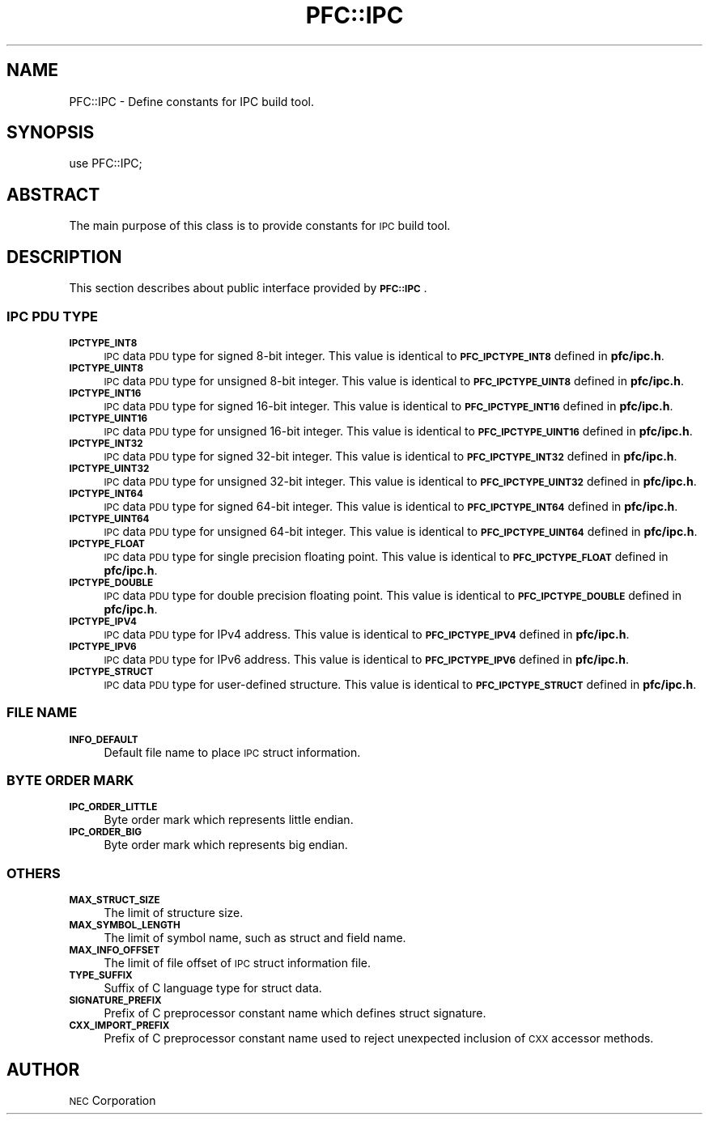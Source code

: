 .\" Automatically generated by Pod::Man 2.27 (Pod::Simple 3.28)
.\"
.\" Standard preamble:
.\" ========================================================================
.de Sp \" Vertical space (when we can't use .PP)
.if t .sp .5v
.if n .sp
..
.de Vb \" Begin verbatim text
.ft CW
.nf
.ne \\$1
..
.de Ve \" End verbatim text
.ft R
.fi
..
.\" Set up some character translations and predefined strings.  \*(-- will
.\" give an unbreakable dash, \*(PI will give pi, \*(L" will give a left
.\" double quote, and \*(R" will give a right double quote.  \*(C+ will
.\" give a nicer C++.  Capital omega is used to do unbreakable dashes and
.\" therefore won't be available.  \*(C` and \*(C' expand to `' in nroff,
.\" nothing in troff, for use with C<>.
.tr \(*W-
.ds C+ C\v'-.1v'\h'-1p'\s-2+\h'-1p'+\s0\v'.1v'\h'-1p'
.ie n \{\
.    ds -- \(*W-
.    ds PI pi
.    if (\n(.H=4u)&(1m=24u) .ds -- \(*W\h'-12u'\(*W\h'-12u'-\" diablo 10 pitch
.    if (\n(.H=4u)&(1m=20u) .ds -- \(*W\h'-12u'\(*W\h'-8u'-\"  diablo 12 pitch
.    ds L" ""
.    ds R" ""
.    ds C` ""
.    ds C' ""
'br\}
.el\{\
.    ds -- \|\(em\|
.    ds PI \(*p
.    ds L" ``
.    ds R" ''
.    ds C`
.    ds C'
'br\}
.\"
.\" Escape single quotes in literal strings from groff's Unicode transform.
.ie \n(.g .ds Aq \(aq
.el       .ds Aq '
.\"
.\" If the F register is turned on, we'll generate index entries on stderr for
.\" titles (.TH), headers (.SH), subsections (.SS), items (.Ip), and index
.\" entries marked with X<> in POD.  Of course, you'll have to process the
.\" output yourself in some meaningful fashion.
.\"
.\" Avoid warning from groff about undefined register 'F'.
.de IX
..
.nr rF 0
.if \n(.g .if rF .nr rF 1
.if (\n(rF:(\n(.g==0)) \{
.    if \nF \{
.        de IX
.        tm Index:\\$1\t\\n%\t"\\$2"
..
.        if !\nF==2 \{
.            nr % 0
.            nr F 2
.        \}
.    \}
.\}
.rr rF
.\"
.\" Accent mark definitions (@(#)ms.acc 1.5 88/02/08 SMI; from UCB 4.2).
.\" Fear.  Run.  Save yourself.  No user-serviceable parts.
.    \" fudge factors for nroff and troff
.if n \{\
.    ds #H 0
.    ds #V .8m
.    ds #F .3m
.    ds #[ \f1
.    ds #] \fP
.\}
.if t \{\
.    ds #H ((1u-(\\\\n(.fu%2u))*.13m)
.    ds #V .6m
.    ds #F 0
.    ds #[ \&
.    ds #] \&
.\}
.    \" simple accents for nroff and troff
.if n \{\
.    ds ' \&
.    ds ` \&
.    ds ^ \&
.    ds , \&
.    ds ~ ~
.    ds /
.\}
.if t \{\
.    ds ' \\k:\h'-(\\n(.wu*8/10-\*(#H)'\'\h"|\\n:u"
.    ds ` \\k:\h'-(\\n(.wu*8/10-\*(#H)'\`\h'|\\n:u'
.    ds ^ \\k:\h'-(\\n(.wu*10/11-\*(#H)'^\h'|\\n:u'
.    ds , \\k:\h'-(\\n(.wu*8/10)',\h'|\\n:u'
.    ds ~ \\k:\h'-(\\n(.wu-\*(#H-.1m)'~\h'|\\n:u'
.    ds / \\k:\h'-(\\n(.wu*8/10-\*(#H)'\z\(sl\h'|\\n:u'
.\}
.    \" troff and (daisy-wheel) nroff accents
.ds : \\k:\h'-(\\n(.wu*8/10-\*(#H+.1m+\*(#F)'\v'-\*(#V'\z.\h'.2m+\*(#F'.\h'|\\n:u'\v'\*(#V'
.ds 8 \h'\*(#H'\(*b\h'-\*(#H'
.ds o \\k:\h'-(\\n(.wu+\w'\(de'u-\*(#H)/2u'\v'-.3n'\*(#[\z\(de\v'.3n'\h'|\\n:u'\*(#]
.ds d- \h'\*(#H'\(pd\h'-\w'~'u'\v'-.25m'\f2\(hy\fP\v'.25m'\h'-\*(#H'
.ds D- D\\k:\h'-\w'D'u'\v'-.11m'\z\(hy\v'.11m'\h'|\\n:u'
.ds th \*(#[\v'.3m'\s+1I\s-1\v'-.3m'\h'-(\w'I'u*2/3)'\s-1o\s+1\*(#]
.ds Th \*(#[\s+2I\s-2\h'-\w'I'u*3/5'\v'-.3m'o\v'.3m'\*(#]
.ds ae a\h'-(\w'a'u*4/10)'e
.ds Ae A\h'-(\w'A'u*4/10)'E
.    \" corrections for vroff
.if v .ds ~ \\k:\h'-(\\n(.wu*9/10-\*(#H)'\s-2\u~\d\s+2\h'|\\n:u'
.if v .ds ^ \\k:\h'-(\\n(.wu*10/11-\*(#H)'\v'-.4m'^\v'.4m'\h'|\\n:u'
.    \" for low resolution devices (crt and lpr)
.if \n(.H>23 .if \n(.V>19 \
\{\
.    ds : e
.    ds 8 ss
.    ds o a
.    ds d- d\h'-1'\(ga
.    ds D- D\h'-1'\(hy
.    ds th \o'bp'
.    ds Th \o'LP'
.    ds ae ae
.    ds Ae AE
.\}
.rm #[ #] #H #V #F C
.\" ========================================================================
.\"
.IX Title "PFC::IPC 3"
.TH PFC::IPC 3 "2015-08-20" "perl v5.18.4" "User Contributed Perl Documentation"
.\" For nroff, turn off justification.  Always turn off hyphenation; it makes
.\" way too many mistakes in technical documents.
.if n .ad l
.nh
.SH "NAME"
PFC::IPC \- Define constants for IPC build tool.
.SH "SYNOPSIS"
.IX Header "SYNOPSIS"
.Vb 1
\&  use PFC::IPC;
.Ve
.SH "ABSTRACT"
.IX Header "ABSTRACT"
The main purpose of this class is to provide constants for \s-1IPC\s0 build tool.
.SH "DESCRIPTION"
.IX Header "DESCRIPTION"
This section describes about public interface provided by \fB\s-1PFC::IPC\s0\fR.
.SS "\s-1IPC PDU TYPE\s0"
.IX Subsection "IPC PDU TYPE"
.IP "\fB\s-1IPCTYPE_INT8\s0\fR" 4
.IX Item "IPCTYPE_INT8"
\&\s-1IPC\s0 data \s-1PDU\s0 type for signed 8\-bit integer.
This value is identical to \fB\s-1PFC_IPCTYPE_INT8\s0\fR defined in \fBpfc/ipc.h\fR.
.IP "\fB\s-1IPCTYPE_UINT8\s0\fR" 4
.IX Item "IPCTYPE_UINT8"
\&\s-1IPC\s0 data \s-1PDU\s0 type for unsigned 8\-bit integer.
This value is identical to \fB\s-1PFC_IPCTYPE_UINT8\s0\fR defined in \fBpfc/ipc.h\fR.
.IP "\fB\s-1IPCTYPE_INT16\s0\fR" 4
.IX Item "IPCTYPE_INT16"
\&\s-1IPC\s0 data \s-1PDU\s0 type for signed 16\-bit integer.
This value is identical to \fB\s-1PFC_IPCTYPE_INT16\s0\fR defined in \fBpfc/ipc.h\fR.
.IP "\fB\s-1IPCTYPE_UINT16\s0\fR" 4
.IX Item "IPCTYPE_UINT16"
\&\s-1IPC\s0 data \s-1PDU\s0 type for unsigned 16\-bit integer.
This value is identical to \fB\s-1PFC_IPCTYPE_UINT16\s0\fR defined in \fBpfc/ipc.h\fR.
.IP "\fB\s-1IPCTYPE_INT32\s0\fR" 4
.IX Item "IPCTYPE_INT32"
\&\s-1IPC\s0 data \s-1PDU\s0 type for signed 32\-bit integer.
This value is identical to \fB\s-1PFC_IPCTYPE_INT32\s0\fR defined in \fBpfc/ipc.h\fR.
.IP "\fB\s-1IPCTYPE_UINT32\s0\fR" 4
.IX Item "IPCTYPE_UINT32"
\&\s-1IPC\s0 data \s-1PDU\s0 type for unsigned 32\-bit integer.
This value is identical to \fB\s-1PFC_IPCTYPE_UINT32\s0\fR defined in \fBpfc/ipc.h\fR.
.IP "\fB\s-1IPCTYPE_INT64\s0\fR" 4
.IX Item "IPCTYPE_INT64"
\&\s-1IPC\s0 data \s-1PDU\s0 type for signed 64\-bit integer.
This value is identical to \fB\s-1PFC_IPCTYPE_INT64\s0\fR defined in \fBpfc/ipc.h\fR.
.IP "\fB\s-1IPCTYPE_UINT64\s0\fR" 4
.IX Item "IPCTYPE_UINT64"
\&\s-1IPC\s0 data \s-1PDU\s0 type for unsigned 64\-bit integer.
This value is identical to \fB\s-1PFC_IPCTYPE_UINT64\s0\fR defined in \fBpfc/ipc.h\fR.
.IP "\fB\s-1IPCTYPE_FLOAT\s0\fR" 4
.IX Item "IPCTYPE_FLOAT"
\&\s-1IPC\s0 data \s-1PDU\s0 type for single precision floating point.
This value is identical to \fB\s-1PFC_IPCTYPE_FLOAT\s0\fR defined in \fBpfc/ipc.h\fR.
.IP "\fB\s-1IPCTYPE_DOUBLE\s0\fR" 4
.IX Item "IPCTYPE_DOUBLE"
\&\s-1IPC\s0 data \s-1PDU\s0 type for double precision floating point.
This value is identical to \fB\s-1PFC_IPCTYPE_DOUBLE\s0\fR defined in \fBpfc/ipc.h\fR.
.IP "\fB\s-1IPCTYPE_IPV4\s0\fR" 4
.IX Item "IPCTYPE_IPV4"
\&\s-1IPC\s0 data \s-1PDU\s0 type for IPv4 address.
This value is identical to \fB\s-1PFC_IPCTYPE_IPV4\s0\fR defined in \fBpfc/ipc.h\fR.
.IP "\fB\s-1IPCTYPE_IPV6\s0\fR" 4
.IX Item "IPCTYPE_IPV6"
\&\s-1IPC\s0 data \s-1PDU\s0 type for IPv6 address.
This value is identical to \fB\s-1PFC_IPCTYPE_IPV6\s0\fR defined in \fBpfc/ipc.h\fR.
.IP "\fB\s-1IPCTYPE_STRUCT\s0\fR" 4
.IX Item "IPCTYPE_STRUCT"
\&\s-1IPC\s0 data \s-1PDU\s0 type for user-defined structure.
This value is identical to \fB\s-1PFC_IPCTYPE_STRUCT\s0\fR defined in \fBpfc/ipc.h\fR.
.SS "\s-1FILE NAME\s0"
.IX Subsection "FILE NAME"
.IP "\fB\s-1INFO_DEFAULT\s0\fR" 4
.IX Item "INFO_DEFAULT"
Default file name to place \s-1IPC\s0 struct information.
.SS "\s-1BYTE ORDER MARK\s0"
.IX Subsection "BYTE ORDER MARK"
.IP "\fB\s-1IPC_ORDER_LITTLE\s0\fR" 4
.IX Item "IPC_ORDER_LITTLE"
Byte order mark which represents little endian.
.IP "\fB\s-1IPC_ORDER_BIG\s0\fR" 4
.IX Item "IPC_ORDER_BIG"
Byte order mark which represents big endian.
.SS "\s-1OTHERS\s0"
.IX Subsection "OTHERS"
.IP "\fB\s-1MAX_STRUCT_SIZE\s0\fR" 4
.IX Item "MAX_STRUCT_SIZE"
The limit of structure size.
.IP "\fB\s-1MAX_SYMBOL_LENGTH\s0\fR" 4
.IX Item "MAX_SYMBOL_LENGTH"
The limit of symbol name, such as struct and field name.
.IP "\fB\s-1MAX_INFO_OFFSET\s0\fR" 4
.IX Item "MAX_INFO_OFFSET"
The limit of file offset of \s-1IPC\s0 struct information file.
.IP "\fB\s-1TYPE_SUFFIX\s0\fR" 4
.IX Item "TYPE_SUFFIX"
Suffix of C language type for struct data.
.IP "\fB\s-1SIGNATURE_PREFIX\s0\fR" 4
.IX Item "SIGNATURE_PREFIX"
Prefix of C preprocessor constant name which defines struct signature.
.IP "\fB\s-1CXX_IMPORT_PREFIX\s0\fR" 4
.IX Item "CXX_IMPORT_PREFIX"
Prefix of C preprocessor constant name used to reject unexpected inclusion
of \s-1CXX\s0 accessor methods.
.SH "AUTHOR"
.IX Header "AUTHOR"
\&\s-1NEC\s0 Corporation
